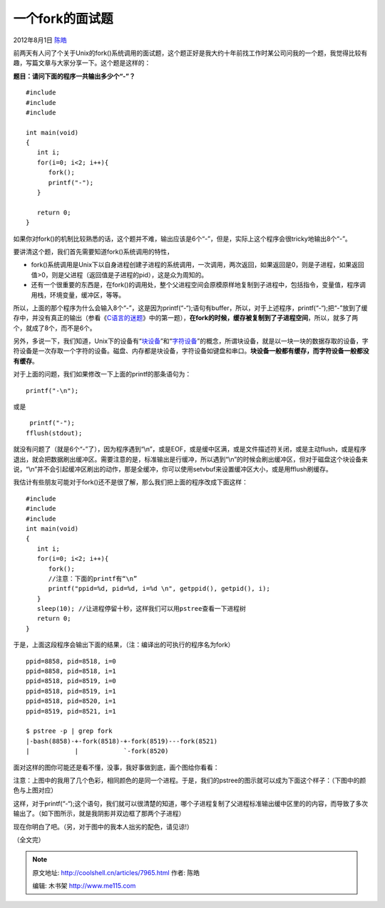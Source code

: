 .. _articles7965:

一个fork的面试题
================

2012年8月1日 `陈皓 <http://coolshell.cn/articles/author/haoel>`__

前两天有人问了个关于Unix的fork()系统调用的面试题，这个题正好是我大约十年前找工作时某公司问我的一个题，我觉得比较有趣，写篇文章与大家分享一下。这个题是这样的：

**题目：请问下面的程序一共输出多少个“-”？**

::

    #include 
    #include 
    #include 

    int main(void)
    {
       int i;
       for(i=0; i<2; i++){
          fork();
          printf("-");
       }

       return 0;
    }

如果你对fork()的机制比较熟悉的话，这个题并不难，输出应该是6个“-”，但是，实际上这个程序会很tricky地输出8个“-”。

要讲清这个题，我们首先需要知道fork()系统调用的特性，

-  fork()系统调用是Unix下以自身进程创建子进程的系统调用，一次调用，两次返回，如果返回是0，则是子进程，如果返回值>0，则是父进程（返回值是子进程的pid），这是众为周知的。

-  还有一个很重要的东西是，在fork()的调用处，整个父进程空间会原模原样地复制到子进程中，包括指令，变量值，程序调用栈，环境变量，缓冲区，等等。

所以，上面的那个程序为什么会输入8个“-”，这是因为printf(“-“);语句有buffer，所以，对于上述程序，printf(“-“);把“-”放到了缓存中，并没有真正的输出（参看《\ `C语言的迷题 <http://coolshell.cn/articles/945.html>`__\ 》中的第一题），\ **在fork的时候，缓存被复制到了子进程空间**\ ，所以，就多了两个，就成了8个，而不是6个。

另外，多说一下，我们知道，Unix下的设备有“\ `块设备 <http://en.wikipedia.org/wiki/Device_file#Block_devices>`__\ ”和“\ `字符设备 <http://en.wikipedia.org/wiki/Device_file#Character_devices>`__\ ”的概念，所谓块设备，就是以一块一块的数据存取的设备，字符设备是一次存取一个字符的设备。磁盘、内存都是块设备，字符设备如键盘和串口。\ **块设备一般都有缓存，而字符设备一般都没有缓存**\ 。

对于上面的问题，我们如果修改一下上面的printf的那条语句为：

::

    printf("-\n");

或是

::

     printf("-");
    fflush(stdout);

就没有问题了（就是6个“-”了），因为程序遇到“\\n”，或是EOF，或是缓中区满，或是文件描述符关闭，或是主动flush，或是程序退出，就会把数据刷出缓冲区。需要注意的是，标准输出是行缓冲，所以遇到“\\n”的时候会刷出缓冲区，但对于磁盘这个块设备来说，“\\n”并不会引起缓冲区刷出的动作，那是全缓冲，你可以使用setvbuf来设置缓冲区大小，或是用fflush刷缓存。

我估计有些朋友可能对于fork()还不是很了解，那么我们把上面的程序改成下面这样：

::

    #include 
    #include 
    #include 
    int main(void)
    {
       int i;
       for(i=0; i<2; i++){
          fork();
          //注意：下面的printf有“\n”
          printf("ppid=%d, pid=%d, i=%d \n", getppid(), getpid(), i);
       }
       sleep(10); //让进程停留十秒，这样我们可以用pstree查看一下进程树
       return 0;
    }

于是，上面这段程序会输出下面的结果，（注：编译出的可执行的程序名为fork）

::

    ppid=8858, pid=8518, i=0
    ppid=8858, pid=8518, i=1
    ppid=8518, pid=8519, i=0
    ppid=8518, pid=8519, i=1
    ppid=8518, pid=8520, i=1
    ppid=8519, pid=8521, i=1

    $ pstree -p | grep fork
    |-bash(8858)-+-fork(8518)-+-fork(8519)---fork(8521)
    |            |            `-fork(8520)

面对这样的图你可能还是看不懂，没事，我好事做到底，画个图给你看看：

|image0|

注意：上图中的我用了几个色彩，相同颜色的是同一个进程。于是，我们的pstree的图示就可以成为下面这个样子：（下图中的颜色与上图对应）

|image1|

这样，对于printf(“-“);这个语句，我们就可以很清楚的知道，哪个子进程复制了父进程标准输出缓中区里的的内容，而导致了多次输出了。（如下图所示，就是我阴影并双边框了那两个子进程）

|image2|

现在你明白了吧。（另，对于图中的我本人拙劣的配色，请见谅!）

（全文完）

.. |image0| image:: /coolshell/static/20140920233827983000.jpg
.. |image1| image:: /coolshell/static/20140920233828094000.jpg
.. |image2| image:: /coolshell/static/20140920233828399000.jpg
.. |image9| image:: /coolshell/static/20140920233829231000.jpg

.. note::
    原文地址: http://coolshell.cn/articles/7965.html 
    作者: 陈皓 

    编辑: 木书架 http://www.me115.com